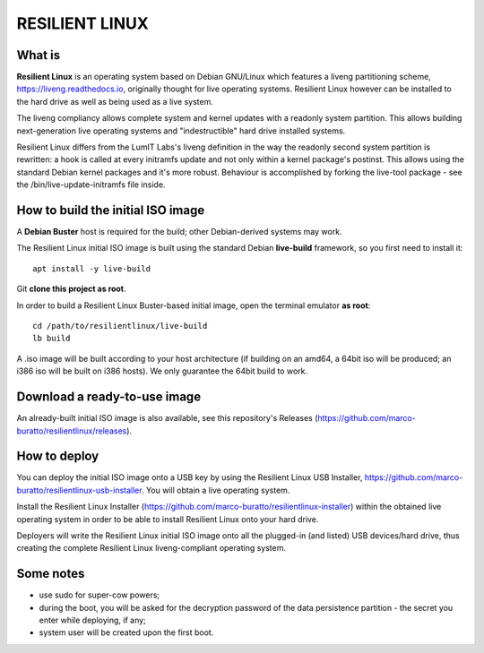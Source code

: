 RESILIENT LINUX
===============

What is
^^^^^^^

**Resilient Linux** is an operating system based on Debian GNU/Linux which features a liveng partitioning scheme, https://liveng.readthedocs.io, originally thought for live operating systems. Resilient Linux however can be installed to the hard drive as well as being used as a live system.

The liveng compliancy allows complete system and kernel updates with a readonly system partition. This allows building next-generation live operating systems and "indestructible" hard drive installed systems.

Resilient Linux differs from the LumIT Labs's liveng definition in the way the readonly second system partition is rewritten: a hook is called at every initramfs update and not only within a kernel package's postinst. This allows using the standard Debian kernel packages and it's more robust.
Behaviour is accomplished by forking the live-tool package - see the /bin/live-update-initramfs file inside.


How to build the initial ISO image
^^^^^^^^^^^^^^^^^^^^^^^^^^^^^^^^^^

A **Debian Buster** host is required for the build; other Debian-derived systems may work.

The Resilient Linux initial ISO image is built using the standard Debian **live-build** framework, so you first need to install it::
 
    apt install -y live-build

Git **clone this project as root**.

In order to build a Resilient Linux Buster-based initial image, open the terminal emulator **as root**::

    cd /path/to/resilientlinux/live-build
    lb build

A .iso image will be built according to your host architecture (if building on an amd64, a 64bit iso will be produced; an i386 iso will be built on i386 hosts).
We only guarantee the 64bit build to work.


Download a ready-to-use image
^^^^^^^^^^^^^^^^^^^^^^^^^^^^^

An already-built initial ISO image is also available, see this repository's Releases (https://github.com/marco-buratto/resilientlinux/releases).


How to deploy
^^^^^^^^^^^^^

You can deploy the initial ISO image onto a USB key by using the Resilient Linux USB Installer, https://github.com/marco-buratto/resilientlinux-usb-installer. You will obtain a live operating system.

Install the Resilient Linux Installer (https://github.com/marco-buratto/resilientlinux-installer) within the obtained live operating system in order to be able to install Resilient Linux onto your hard drive.

Deployers will write the Resilient Linux initial ISO image onto all the plugged-in (and listed) USB devices/hard drive, thus creating the complete Resilient Linux liveng-compliant operating system.


Some notes
^^^^^^^^^^

* use sudo for super-cow powers;
* during the boot, you will be asked for the decryption password of the data persistence partition - the secret you enter while deploying, if any;
* system user will be created upon the first boot.



